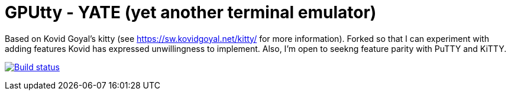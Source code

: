 = GPUtty - YATE (yet another terminal emulator)

Based on Kovid Goyal's kitty (see https://sw.kovidgoyal.net/kitty/ for more information). Forked so that I can experiment with adding features Kovid has expressed unwillingness to implement. Also, I'm open to seekng feature parity with PuTTY and KiTTY.

image:https://github.com/sydbarrett74/GPUtty/workflows/CI/badge.svg["Build status", link="https://github.com/sydbarrett74/GPUtty/actions?query=workflow%3ACI"]
